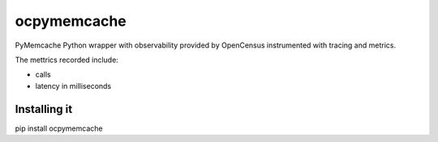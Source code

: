 ocpymemcache
=============

PyMemcache Python wrapper with observability provided by OpenCensus
instrumented with tracing and metrics.

The mettrics recorded include:

- calls
- latency in milliseconds

.. csv-table::
   :header: "Metric", "View Name", "Unit", "Tags"
   :widths: 20, 20, 20, 20

   "Latency", "pymemcache/latency", "ms", "'error', 'method', 'status'"
   "Calls", "pymemcache/calls". "1", "'error', 'method', 'status'"

Installing it
-------------

pip install ocpymemcache
